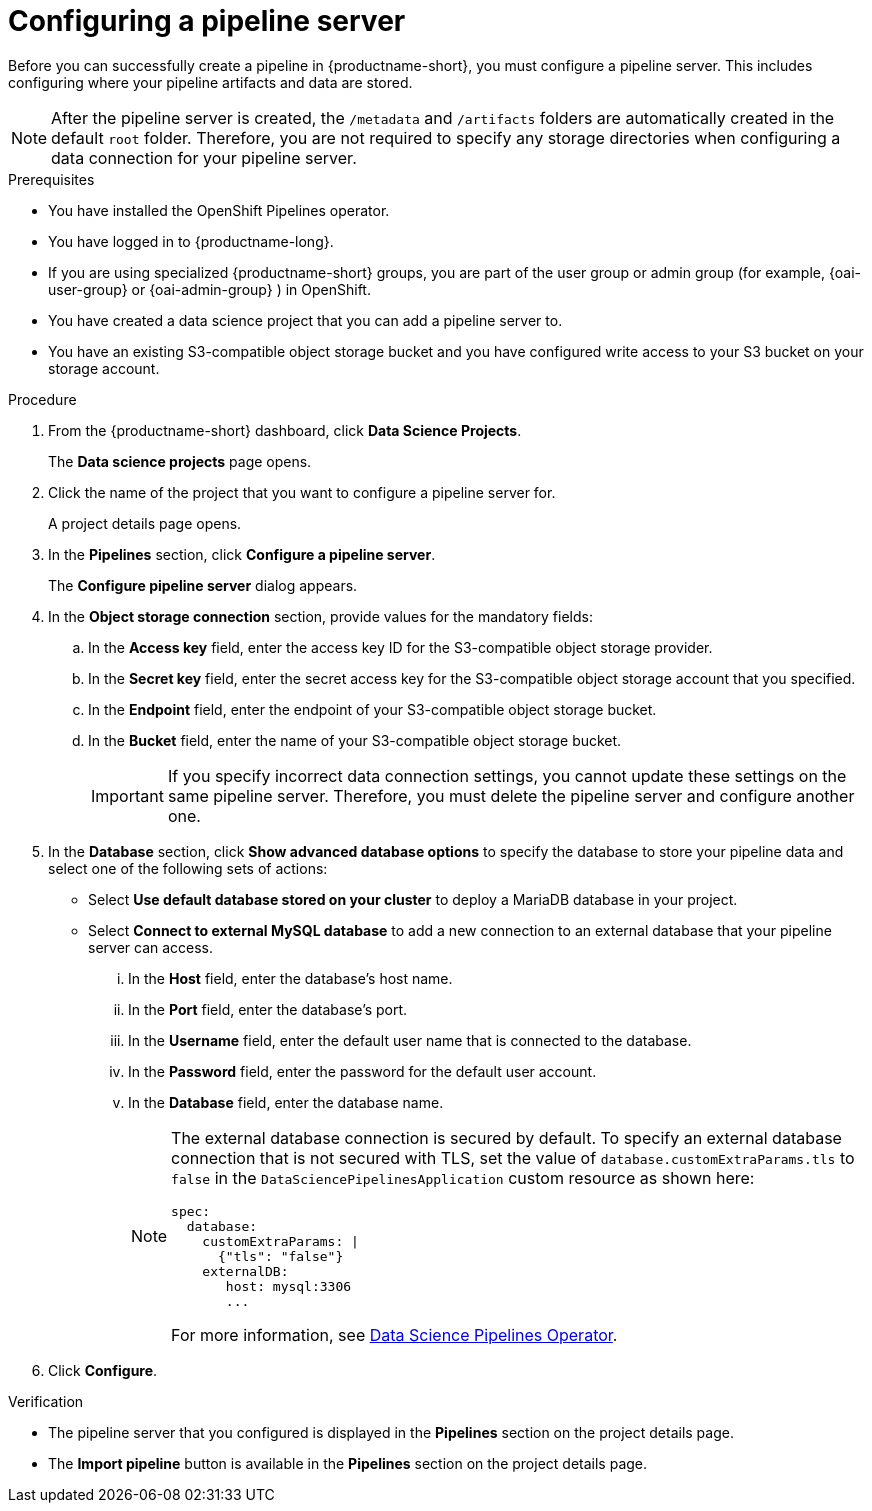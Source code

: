 :_module-type: PROCEDURE

[id='configuring-a-pipeline-server_{context}']
= Configuring a pipeline server

[role='_abstract']
Before you can successfully create a pipeline in {productname-short}, you must configure a pipeline server. This includes configuring where your pipeline artifacts and data are stored.

[NOTE]
====
After the pipeline server is created, the `/metadata` and `/artifacts` folders are automatically created in the default `root` folder. Therefore, you are not required to specify any storage directories when configuring a data connection for your pipeline server.
====

.Prerequisites
* You have installed the OpenShift Pipelines operator.
* You have logged in to {productname-long}.
ifndef::upstream[]
* If you are using specialized {productname-short} groups, you are part of the user group or admin group (for example, {oai-user-group} or {oai-admin-group} ) in OpenShift.
endif::[]
ifdef::upstream[]
* If you are using specialized {productname-short} groups, you are part of the user group or admin group (for example, {odh-user-group} or {odh-admin-group}) in OpenShift.
endif::[]
* You have created a data science project that you can add a pipeline server to.
* You have an existing S3-compatible object storage bucket and you have configured write access to your S3 bucket on your storage account.

.Procedure
. From the {productname-short} dashboard, click *Data Science Projects*.
+
The *Data science projects* page opens.
. Click the name of the project that you want to configure a pipeline server for.
+
A project details page opens.
. In the *Pipelines* section, click *Configure a pipeline server*.
+
The *Configure pipeline server* dialog appears.
. In the *Object storage connection* section, provide values for the mandatory fields:
.. In the *Access key* field, enter the access key ID for the S3-compatible object storage provider.
.. In the *Secret key* field, enter the secret access key for the S3-compatible object storage account that you specified.
.. In the *Endpoint* field, enter the endpoint of your S3-compatible object storage bucket.
.. In the *Bucket* field, enter the name of your S3-compatible object storage bucket.
+
[IMPORTANT]
====
If you specify incorrect data connection settings, you cannot update these settings on the same pipeline server. Therefore, you must delete the pipeline server and configure another one.
====

. In the *Database* section, click *Show advanced database options* to specify the database to store your pipeline data and select one of the following sets of actions:
* Select *Use default database stored on your cluster* to deploy a MariaDB database in your project.
* Select *Connect to external MySQL database* to add a new connection to an external database that your pipeline server can access.
... In the *Host* field, enter the database's host name.
... In the *Port* field, enter the database's port.
... In the *Username* field, enter the default user name that is connected to the database.
... In the *Password* field, enter the password for the default user account.
... In the *Database* field, enter the database name.
+
[NOTE]
====
The external database connection is secured by default. To specify an external database connection that is not secured with TLS, set the value of `database.customExtraParams.tls` to `false` in the `DataSciencePipelinesApplication` custom resource as shown here:

[source]
----
spec:
  database:
    customExtraParams: |
      {"tls": "false"}    
    externalDB:
       host: mysql:3306
       ... 
---- 
For more information, see link:https://github.com/opendatahub-io/data-science-pipelines-operator[Data Science Pipelines Operator]. 
====

. Click *Configure*.

.Verification
* The pipeline server that you configured is displayed in the *Pipelines* section on the project details page.
* The *Import pipeline* button is available in the *Pipelines* section on the project details page.

//[role="_additional-resources"]
//.Additional resources
